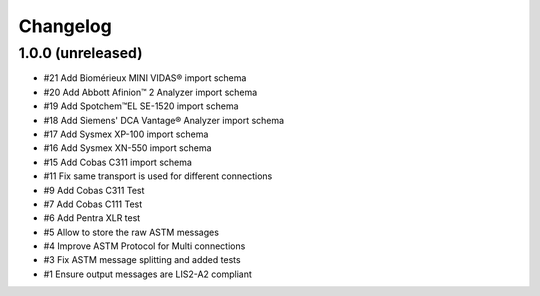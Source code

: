 Changelog
=========


1.0.0 (unreleased)
------------------

- #21 Add Biomérieux MINI VIDAS® import schema
- #20 Add Abbott Afinion™ 2 Analyzer import schema
- #19 Add Spotchem™EL SE-1520 import schema
- #18 Add Siemens' DCA Vantage® Analyzer import schema
- #17 Add Sysmex XP-100 import schema
- #16 Add Sysmex XN-550 import schema
- #15 Add Cobas C311 import schema
- #11 Fix same transport is used for different connections
- #9  Add Cobas C311 Test
- #7  Add Cobas C111 Test
- #6  Add Pentra XLR test
- #5  Allow to store the raw ASTM messages
- #4  Improve ASTM Protocol for Multi connections
- #3  Fix ASTM message splitting and added tests
- #1  Ensure output messages are LIS2-A2 compliant
